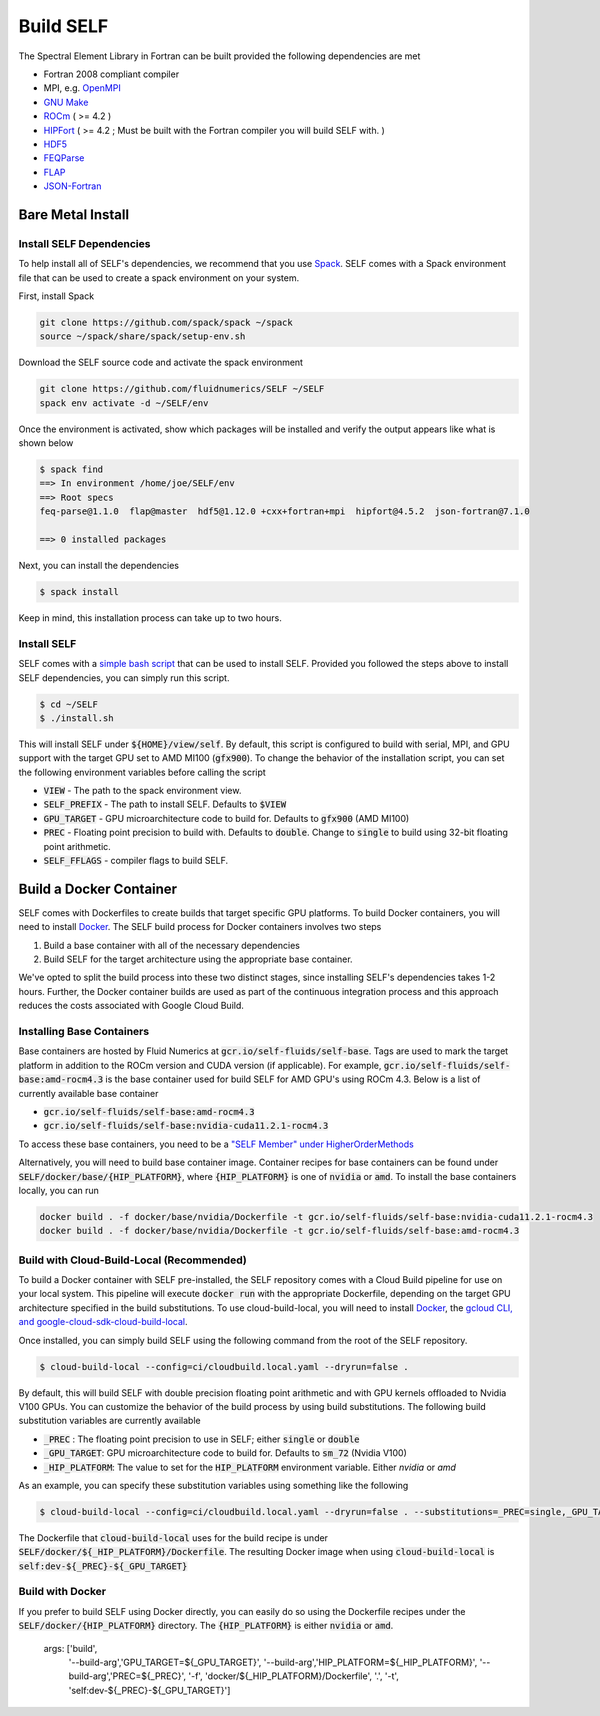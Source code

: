 #############
Build SELF
#############
The Spectral Element Library in Fortran can be built provided the following dependencies are met

* Fortran 2008 compliant compiler
* MPI, e.g. `OpenMPI <https://www.open-mpi.org/>`_
* `GNU Make <https://www.gnu.org/software/make/>`_
* `ROCm <https://rocmdocs.amd.com/en/latest/Installation_Guide/Installation-Guide.html>`_ ( >= 4.2 )
* `HIPFort <https://github.com/ROCmSoftwarePlatform/hipfort>`_ ( >= 4.2 ; Must be built with the Fortran compiler you will build SELF with. )
* `HDF5 <https://www.hdfgroup.org/solutions/hdf5/>`_
* `FEQParse <https://github.com/FluidNumerics/feq-parse>`_
* `FLAP <https://github.com/szaghi/FLAP>`_
* `JSON-Fortran <https://github.com/jacobwilliams/json-fortran>`_


======================
Bare Metal Install
======================

Install SELF Dependencies
==========================

To help install all of SELF's dependencies, we recommend that you use `Spack <https://spack.io>`_. SELF comes with a Spack environment file that can be used to create a spack environment on your system.

First, install Spack

.. code-block:: shell

   git clone https://github.com/spack/spack ~/spack
   source ~/spack/share/spack/setup-env.sh


Download the SELF source code and activate the spack environment

.. code-block:: shell

   git clone https://github.com/fluidnumerics/SELF ~/SELF
   spack env activate -d ~/SELF/env


Once the environment is activated, show which packages will be installed and verify the output appears like what is shown below


.. code-block:: shell

   $ spack find
   ==> In environment /home/joe/SELF/env
   ==> Root specs
   feq-parse@1.1.0  flap@master  hdf5@1.12.0 +cxx+fortran+mpi  hipfort@4.5.2  json-fortran@7.1.0
   
   ==> 0 installed packages

Next, you can install the dependencies

.. code-block:: shell

   $ spack install

Keep in mind, this installation process can take up to two hours.

Install SELF
=============
SELF comes with a `simple bash script <https://github.com/FluidNumerics/SELF/blob/main/install.sh>`_ that can be used to install SELF. Provided you followed the steps above to install SELF dependencies, you can simply run this script.


.. code-block:: shell

   $ cd ~/SELF
   $ ./install.sh

This will install SELF under :code:`${HOME}/view/self`. By default, this script is configured to build with serial, MPI, and GPU support with the target GPU set to AMD MI100 (:code:`gfx900`). To change the behavior of the installation script, you can set the following environment variables before calling the script

* :code:`VIEW` - The path to the spack environment view.
* :code:`SELF_PREFIX` - The path to install SELF. Defaults to :code:`$VIEW`
* :code:`GPU_TARGET` - GPU microarchitecture code to build for. Defaults to :code:`gfx900` (AMD MI100)
* :code:`PREC` - Floating point precision to build with. Defaults to :code:`double`. Change to :code:`single` to build using 32-bit floating point arithmetic.
* :code:`SELF_FFLAGS` - compiler flags to build SELF.


===========================
Build a Docker Container
===========================
SELF comes with Dockerfiles to create builds that target specific GPU platforms. To build Docker containers, you will need to install `Docker <https://www.docker.com/>`_. The SELF build process for Docker containers involves two steps

1. Build a base container with all of the necessary dependencies
2. Build SELF for the target architecture using the appropriate base container.


We've opted to split the build process into these two distinct stages, since installing SELF's dependencies takes 1-2 hours. Further, the Docker container builds are used as part of the continuous integration process and this approach reduces the costs associated with Google Cloud Build.

Installing Base Containers
============================
Base containers are hosted by Fluid Numerics at :code:`gcr.io/self-fluids/self-base`. Tags are used to mark the target platform in addition to the ROCm version and CUDA version (if applicable). For example, :code:`gcr.io/self-fluids/self-base:amd-rocm4.3` is the base container used for build SELF for AMD GPU's using ROCm 4.3. Below is a list of currently available base container

* :code:`gcr.io/self-fluids/self-base:amd-rocm4.3`
* :code:`gcr.io/self-fluids/self-base:nvidia-cuda11.2.1-rocm4.3`

To access these base containers, you need to be a `"SELF Member" under HigherOrderMethods <https://opencollective.com/higher-order-methods/contribute/self-member-35220/checkout>`_

Alternatively, you will need to build base container image. Container recipes for base containers can be found under :code:`SELF/docker/base/{HIP_PLATFORM}`, where :code:`{HIP_PLATFORM}` is one of :code:`nvidia` or :code:`amd`. To install the base containers locally, you can run

.. code-block:: shell

    docker build . -f docker/base/nvidia/Dockerfile -t gcr.io/self-fluids/self-base:nvidia-cuda11.2.1-rocm4.3
    docker build . -f docker/base/nvidia/Dockerfile -t gcr.io/self-fluids/self-base:amd-rocm4.3



Build with Cloud-Build-Local (Recommended)
============================================
To build a Docker container with SELF pre-installed, the SELF repository comes with a Cloud Build pipeline for use on your local system. This pipeline will execute :code:`docker run` with the appropriate Dockerfile, depending on the target GPU architecture specified in the build substitutions. To use cloud-build-local, you will need to install `Docker <https://www.docker.com/>`_, the `gcloud CLI, and google-cloud-sdk-cloud-build-local <https://cloud.google.com/sdk/docs/install>`_.

Once installed, you can simply build SELF using the following command from the root of the SELF repository.

.. code-block:: shell

   $ cloud-build-local --config=ci/cloudbuild.local.yaml --dryrun=false .

By default, this will build SELF with double precision floating point arithmetic and with GPU kernels offloaded to Nvidia V100 GPUs. You can customize the behavior of the build process by using build substitutions. The following build substitution variables are currently available

* :code:`_PREC` : The floating point precision to use in SELF; either :code:`single` or :code:`double`
* :code:`_GPU_TARGET`: GPU microarchitecture code to build for. Defaults to :code:`sm_72` (Nvidia V100)
* :code:`_HIP_PLATFORM`: The value to set for the :code:`HIP_PLATFORM` environment variable. Either `nvidia` or `amd`

As an example, you can specify these substitution variables using something like the following


.. code-block:: shell

   $ cloud-build-local --config=ci/cloudbuild.local.yaml --dryrun=false . --substitutions=_PREC=single,_GPU_TARGET=gfx900,_HIP_PLATFORM=amd


The Dockerfile that :code:`cloud-build-local` uses for the build recipe is under :code:`SELF/docker/${_HIP_PLATFORM}/Dockerfile`. The resulting Docker image when using :code:`cloud-build-local` is :code:`self:dev-${_PREC}-${_GPU_TARGET}`


Build with Docker
==================
If you prefer to build SELF using Docker directly, you can easily do so using the Dockerfile recipes under the :code:`SELF/docker/{HIP_PLATFORM}` directory. The :code:`{HIP_PLATFORM}` is either :code:`nvidia` or :code:`amd`. 

  args: ['build',
         '--build-arg','GPU_TARGET=${_GPU_TARGET}',
         '--build-arg','HIP_PLATFORM=${_HIP_PLATFORM}',
         '--build-arg','PREC=${_PREC}',
         '-f',
         'docker/${_HIP_PLATFORM}/Dockerfile',
         '.',
         '-t',
         'self:dev-${_PREC}-${_GPU_TARGET}']
